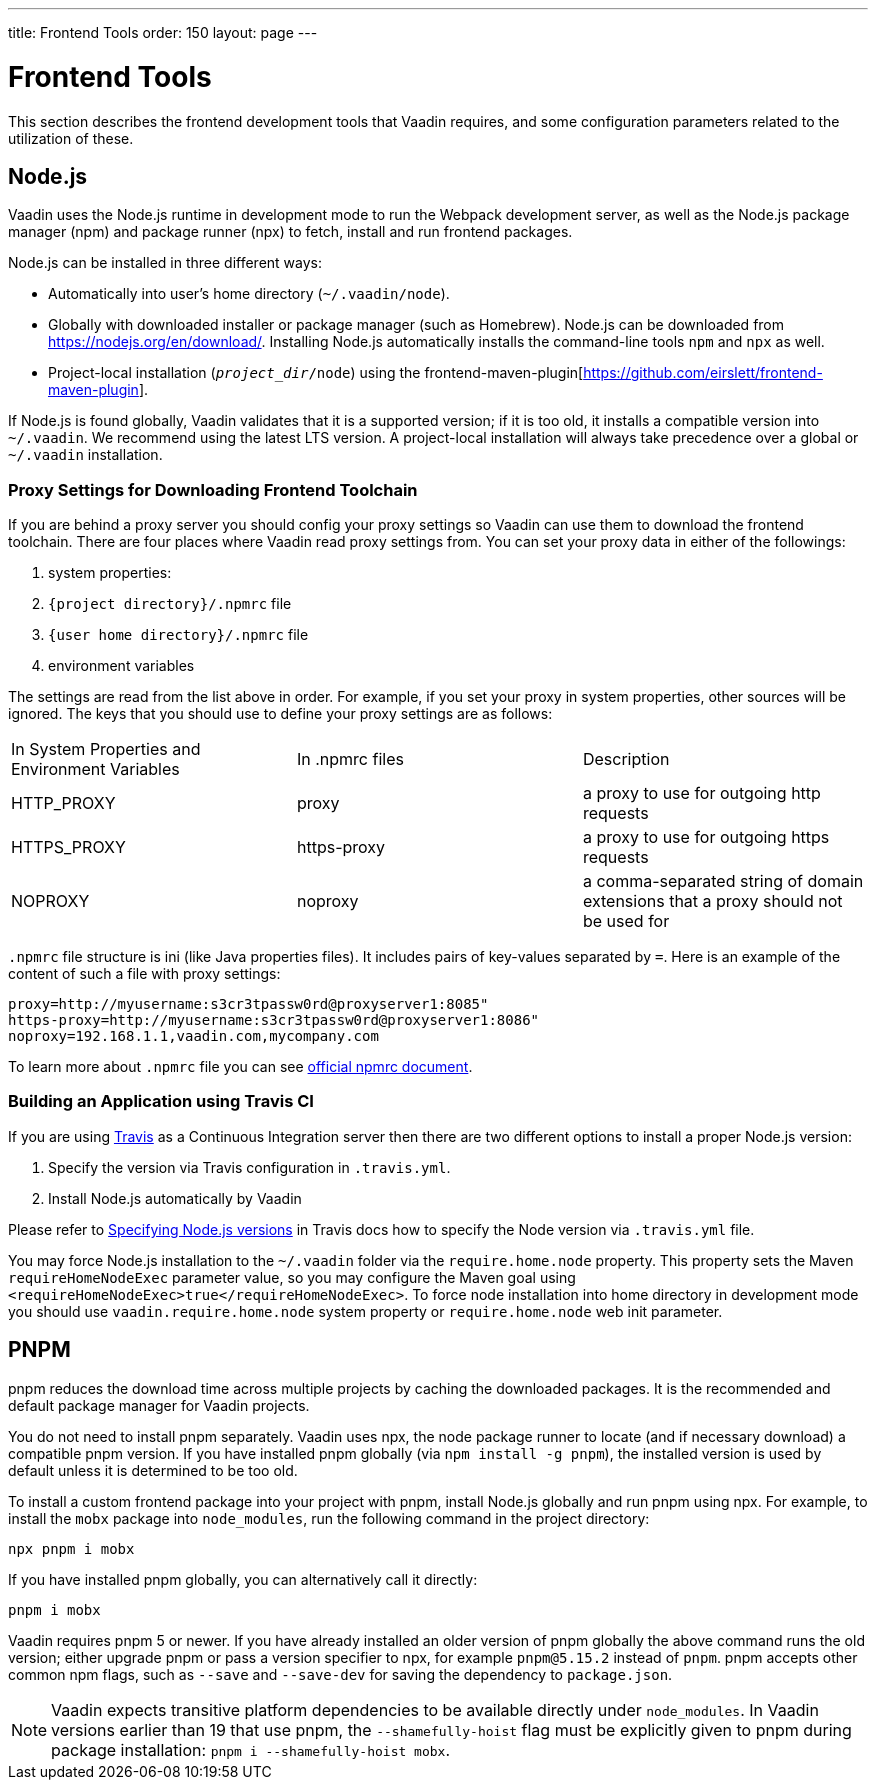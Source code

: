---
title: Frontend Tools
order: 150
layout: page
---

= Frontend Tools

This section describes the frontend development tools that Vaadin requires, and some configuration parameters related to the utilization of these.

== Node.js

Vaadin uses the Node.js runtime in development mode to run the Webpack development server, as well as the Node.js package manager (npm) and package runner (npx) to fetch, install and run frontend packages.

Node.js can be installed in three different ways:

- Automatically into user's home directory (`~/.vaadin/node`).
- Globally with downloaded installer or package manager (such as Homebrew).
  Node.js can be downloaded from https://nodejs.org/en/download/[https://nodejs.org/en/download/].
  Installing Node.js automatically installs the command-line tools `npm` and `npx` as well.
- Project-local installation (`_project_dir_/node`) using the frontend-maven-plugin[https://github.com/eirslett/frontend-maven-plugin].

If Node.js is found globally, Vaadin validates that it is a supported version; if it is too old, it installs a compatible version into `~/.vaadin`.
We recommend using the latest LTS version.
A project-local installation will always take precedence over a global or `~/.vaadin` installation.


=== Proxy Settings for Downloading Frontend Toolchain

If you are behind a proxy server you should config your proxy settings so Vaadin can use them to download the frontend toolchain.
There are four places where Vaadin read proxy settings from.
You can set your proxy data in either of the followings:

. system properties:
. `{project directory}/.npmrc` file
. `{user home directory}/.npmrc` file
. environment variables

The settings are read from the list above in order.
For example, if you set your proxy in system properties, other sources will be ignored.
The keys that you should use to define your proxy settings are as follows:

[cols=3]
|===
|In System Properties and Environment Variables
|In .npmrc files
|Description

|HTTP_PROXY
|proxy
|a proxy to use for outgoing http requests

|HTTPS_PROXY
|https-proxy
|a proxy to use for outgoing https requests

|NOPROXY
|noproxy
|a comma-separated string of domain extensions that a proxy should not be used for
|===

`.npmrc` file structure is ini (like Java properties files).
It includes pairs of key-values separated by `=`.
Here is an example of the content of such a file with proxy settings:
```
proxy=http://myusername:s3cr3tpassw0rd@proxyserver1:8085"
https-proxy=http://myusername:s3cr3tpassw0rd@proxyserver1:8086"
noproxy=192.168.1.1,vaadin.com,mycompany.com
```

To learn more about `.npmrc` file you can see https://docs.npmjs.com/configuring-npm/npmrc[official npmrc document].

=== Building an Application using Travis CI

If you are using https://travis-ci.org/[Travis] as a Continuous Integration server then there are two different options to install a proper Node.js version:

. Specify the version via Travis configuration in `.travis.yml`.
. Install Node.js automatically by Vaadin

Please refer to https://docs.travis-ci.com/user/languages/javascript-with-nodejs/#specifying-nodejs-versions[Specifying Node.js versions] in Travis docs how to specify the Node version via `.travis.yml` file.

You may force Node.js installation to the `~/.vaadin` folder via the `require.home.node` property.
This property sets the Maven `requireHomeNodeExec` parameter value, so you may configure the Maven goal using `<requireHomeNodeExec>true</requireHomeNodeExec>`.
To force node installation into home directory in development mode you should use `vaadin.require.home.node` system property or `require.home.node` web init parameter.


== PNPM

pnpm reduces the download time across multiple projects by caching the downloaded packages.
It is the recommended and default package manager for Vaadin projects.

You do not need to install pnpm separately.
Vaadin uses npx, the node package runner to locate (and if necessary download) a compatible pnpm version.
If you have installed pnpm globally (via `npm install -g pnpm`), the installed version is used by default unless it is determined to be too old.

To install a custom frontend package into your project with pnpm, install Node.js globally and run pnpm using npx.
For example, to install the `mobx` package into `node_modules`, run the following command in the project directory:

```
npx pnpm i mobx
```

If you have installed pnpm globally, you can alternatively call it directly:

```
pnpm i mobx
```

Vaadin requires pnpm 5 or newer.
If you have already installed an older version of pnpm globally the above command runs the old version; either upgrade pnpm or pass a version specifier to npx, for example `pnpm@5.15.2` instead of `pnpm`.
pnpm accepts other common npm flags, such as `--save` and `--save-dev` for saving the dependency to `package.json`.

[NOTE]
Vaadin expects transitive platform dependencies to be available directly under `node_modules`.
In Vaadin versions earlier than 19 that use pnpm, the `--shamefully-hoist` flag must be explicitly given to pnpm during package installation: `pnpm i --shamefully-hoist mobx`.